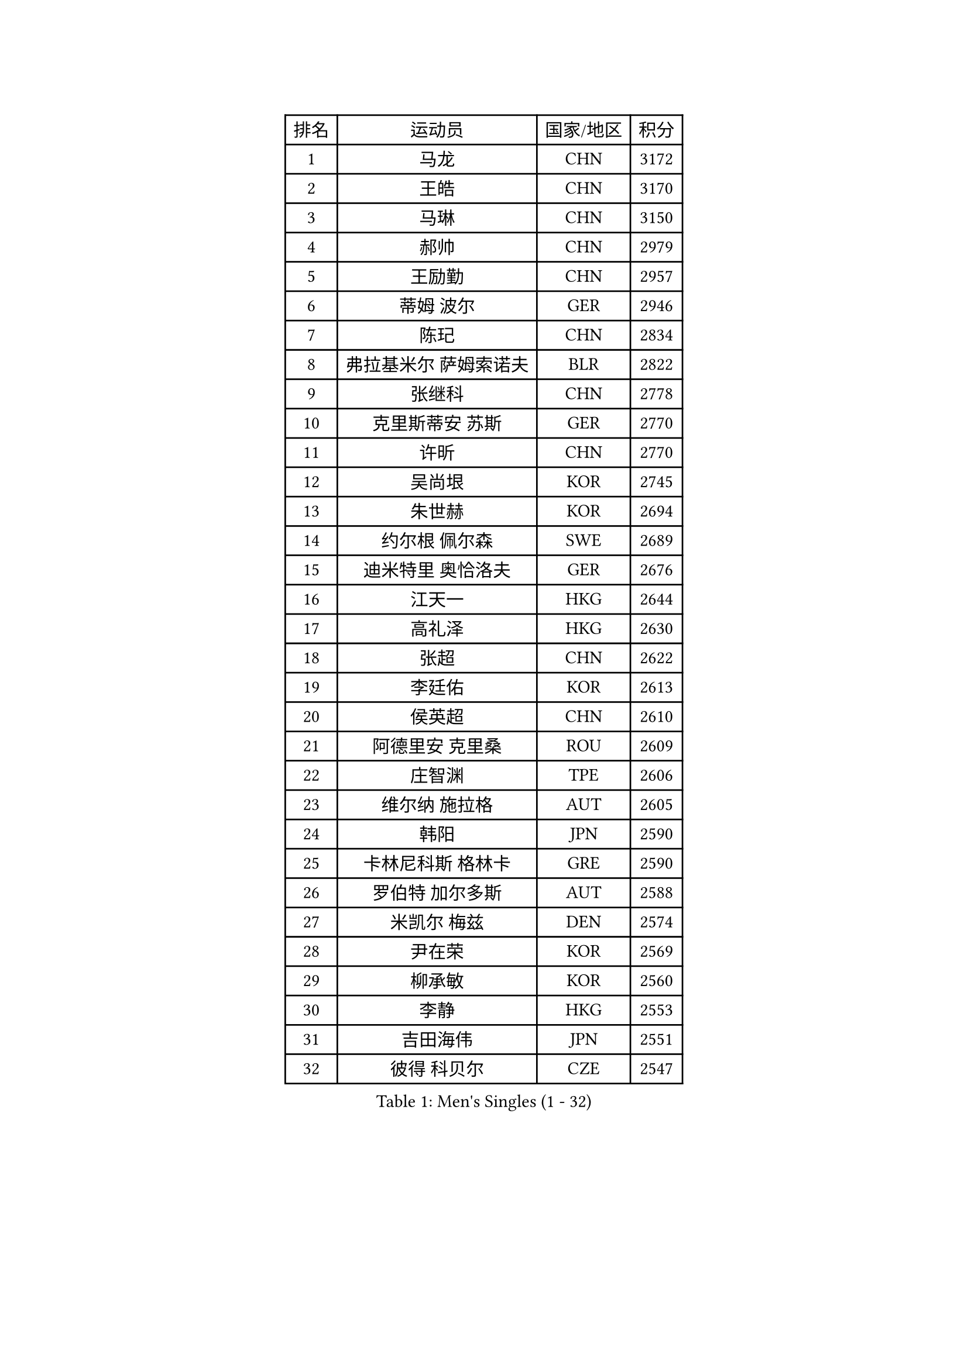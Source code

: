 
#set text(font: ("Courier New", "NSimSun"))
#figure(
  caption: "Men's Singles (1 - 32)",
    table(
      columns: 4,
      [排名], [运动员], [国家/地区], [积分],
      [1], [马龙], [CHN], [3172],
      [2], [王皓], [CHN], [3170],
      [3], [马琳], [CHN], [3150],
      [4], [郝帅], [CHN], [2979],
      [5], [王励勤], [CHN], [2957],
      [6], [蒂姆 波尔], [GER], [2946],
      [7], [陈玘], [CHN], [2834],
      [8], [弗拉基米尔 萨姆索诺夫], [BLR], [2822],
      [9], [张继科], [CHN], [2778],
      [10], [克里斯蒂安 苏斯], [GER], [2770],
      [11], [许昕], [CHN], [2770],
      [12], [吴尚垠], [KOR], [2745],
      [13], [朱世赫], [KOR], [2694],
      [14], [约尔根 佩尔森], [SWE], [2689],
      [15], [迪米特里 奥恰洛夫], [GER], [2676],
      [16], [江天一], [HKG], [2644],
      [17], [高礼泽], [HKG], [2630],
      [18], [张超], [CHN], [2622],
      [19], [李廷佑], [KOR], [2613],
      [20], [侯英超], [CHN], [2610],
      [21], [阿德里安 克里桑], [ROU], [2609],
      [22], [庄智渊], [TPE], [2606],
      [23], [维尔纳 施拉格], [AUT], [2605],
      [24], [韩阳], [JPN], [2590],
      [25], [卡林尼科斯 格林卡], [GRE], [2590],
      [26], [罗伯特 加尔多斯], [AUT], [2588],
      [27], [米凯尔 梅兹], [DEN], [2574],
      [28], [尹在荣], [KOR], [2569],
      [29], [柳承敏], [KOR], [2560],
      [30], [李静], [HKG], [2553],
      [31], [吉田海伟], [JPN], [2551],
      [32], [彼得 科贝尔], [CZE], [2547],
    )
  )#pagebreak()

#set text(font: ("Courier New", "NSimSun"))
#figure(
  caption: "Men's Singles (33 - 64)",
    table(
      columns: 4,
      [排名], [运动员], [国家/地区], [积分],
      [33], [张钰], [HKG], [2535],
      [34], [KIM Hyok Bong], [PRK], [2531],
      [35], [邱贻可], [CHN], [2528],
      [36], [陈卫星], [AUT], [2516],
      [37], [LI Ping], [QAT], [2513],
      [38], [唐鹏], [HKG], [2512],
      [39], [GERELL Par], [SWE], [2506],
      [40], [WANG Zengyi], [POL], [2489],
      [41], [LEE Jungsam], [KOR], [2486],
      [42], [水谷隼], [JPN], [2479],
      [43], [佐兰 普里莫拉克], [CRO], [2466],
      [44], [TAN Ruiwu], [CRO], [2466],
      [45], [高宁], [SGP], [2453],
      [46], [帕特里克 鲍姆], [GER], [2450],
      [47], [HAN Jimin], [KOR], [2449],
      [48], [TUGWELL Finn], [DEN], [2431],
      [49], [KIM Junghoon], [KOR], [2423],
      [50], [孔令辉], [CHN], [2423],
      [51], [帕纳吉奥迪斯 吉奥尼斯], [GRE], [2419],
      [52], [#text(gray, "ROSSKOPF Jorg")], [GER], [2417],
      [53], [安德烈 加奇尼], [CRO], [2413],
      [54], [简 诺瓦 瓦尔德内尔], [SWE], [2403],
      [55], [BLASZCZYK Lucjan], [POL], [2402],
      [56], [LEE Jinkwon], [KOR], [2402],
      [57], [LIN Ju], [DOM], [2402],
      [58], [FEJER-KONNERTH Zoltan], [GER], [2394],
      [59], [TORIOLA Segun], [NGR], [2392],
      [60], [KARAKASEVIC Aleksandar], [SRB], [2386],
      [61], [JANG Song Man], [PRK], [2382],
      [62], [岸川圣也], [JPN], [2381],
      [63], [MONTEIRO Thiago], [BRA], [2378],
      [64], [#text(gray, "XU Hui")], [CHN], [2376],
    )
  )#pagebreak()

#set text(font: ("Courier New", "NSimSun"))
#figure(
  caption: "Men's Singles (65 - 96)",
    table(
      columns: 4,
      [排名], [运动员], [国家/地区], [积分],
      [65], [KOSOWSKI Jakub], [POL], [2371],
      [66], [TAKAKIWA Taku], [JPN], [2367],
      [67], [松平健太], [JPN], [2360],
      [68], [ELOI Damien], [FRA], [2354],
      [69], [巴斯蒂安 斯蒂格], [GER], [2353],
      [70], [LEUNG Chu Yan], [HKG], [2350],
      [71], [蒋澎龙], [TPE], [2342],
      [72], [RUBTSOV Igor], [RUS], [2339],
      [73], [博扬 托基奇], [SLO], [2332],
      [74], [#text(gray, "特林科 基恩")], [NED], [2328],
      [75], [FILIMON Andrei], [ROU], [2318],
      [76], [阿列克谢 斯米尔诺夫], [RUS], [2315],
      [77], [HE Zhiwen], [ESP], [2315],
      [78], [BARDON Michal], [SVK], [2312],
      [79], [沙拉特 卡马尔 阿昌塔], [IND], [2311],
      [80], [BOBOCICA Mihai], [ITA], [2310],
      [81], [CHIANG Hung-Chieh], [TPE], [2308],
      [82], [WU Chih-Chi], [TPE], [2307],
      [83], [CIOTI Constantin], [ROU], [2306],
      [84], [MATTENET Adrien], [FRA], [2297],
      [85], [SHMYREV Maxim], [RUS], [2292],
      [86], [MATSUDAIRA Kenji], [JPN], [2289],
      [87], [YANG Min], [ITA], [2287],
      [88], [CHO Eonrae], [KOR], [2285],
      [89], [GORAK Daniel], [POL], [2279],
      [90], [詹斯 伦德奎斯特], [SWE], [2278],
      [91], [斯特凡 菲格尔], [AUT], [2277],
      [92], [RI Chol Guk], [PRK], [2276],
      [93], [LIM Jaehyun], [KOR], [2275],
      [94], [KUZMIN Fedor], [RUS], [2272],
      [95], [OYA Hidetoshi], [JPN], [2271],
      [96], [KEINATH Thomas], [SVK], [2270],
    )
  )#pagebreak()

#set text(font: ("Courier New", "NSimSun"))
#figure(
  caption: "Men's Singles (97 - 128)",
    table(
      columns: 4,
      [排名], [运动员], [国家/地区], [积分],
      [97], [LIVENTSOV Alexey], [RUS], [2268],
      [98], [PISTEJ Lubomir], [SVK], [2265],
      [99], [HIELSCHER Lars], [GER], [2261],
      [100], [HUANG Sheng-Sheng], [TPE], [2258],
      [101], [MA Liang], [SGP], [2258],
      [102], [KONECNY Tomas], [CZE], [2252],
      [103], [马克斯 弗雷塔斯], [POR], [2251],
      [104], [LEI Zhenhua], [CHN], [2248],
      [105], [CHTCHETININE Evgueni], [BLR], [2247],
      [106], [艾曼纽 莱贝松], [FRA], [2247],
      [107], [DIDUKH Oleksandr], [UKR], [2235],
      [108], [BURGIS Matiss], [LAT], [2234],
      [109], [SHIMOYAMA Takanori], [JPN], [2233],
      [110], [#text(gray, "PAVELKA Tomas")], [CZE], [2228],
      [111], [CHANG Yen-Shu], [TPE], [2225],
      [112], [DRINKHALL Paul], [ENG], [2225],
      [113], [JANCARIK Lubomir], [CZE], [2222],
      [114], [ERLANDSEN Geir], [NOR], [2221],
      [115], [YANG Zi], [SGP], [2221],
      [116], [JAKAB Janos], [HUN], [2209],
      [117], [让 米歇尔 赛弗], [BEL], [2209],
      [118], [BENTSEN Allan], [DEN], [2205],
      [119], [蒂亚戈 阿波罗尼亚], [POR], [2205],
      [120], [LIU Song], [ARG], [2196],
      [121], [CARNEROS Alfredo], [ESP], [2194],
      [122], [MEROTOHUN Monday], [NGR], [2190],
      [123], [PLACHY Josef], [CZE], [2186],
      [124], [SVENSSON Robert], [SWE], [2184],
      [125], [HABESOHN Daniel], [AUT], [2183],
      [126], [SALEH Ahmed], [EGY], [2181],
      [127], [CHMIEL Pawel], [POL], [2177],
      [128], [MACHADO Carlos], [ESP], [2175],
    )
  )